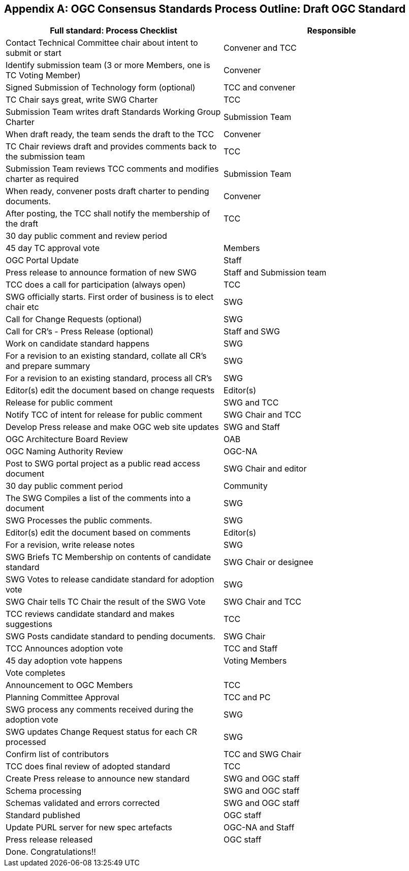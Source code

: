 
[[annexB]]
[appendix,obligation=informative]
== OGC Consensus Standards Process Outline: Draft OGC Standard

[cols="2",options="header"]
|===
|Full standard: Process Checklist |Responsible

|Contact Technical Committee chair about intent to submit or start |Convener and TCC
|Identify submission team (3 or more Members, one is TC Voting Member) |Convener
|Signed Submission of Technology form (optional) |TCC and convener
|TC Chair says great, write SWG Charter |TCC
|Submission Team writes draft Standards Working Group Charter |Submission Team
|When draft ready, the team sends the draft to the TCC |Convener
|TC Chair reviews draft and provides comments back to the submission team |TCC
|Submission Team reviews TCC comments and modifies charter as required |Submission Team
|When ready, convener posts draft charter to pending documents. |Convener
|After posting, the TCC shall notify the membership of the draft |TCC
|30 day public comment and review period |
|45 day TC approval vote |Members
|OGC Portal Update |Staff
|Press release to announce formation of new SWG |Staff and Submission team
|TCC does a call for participation (always open) |TCC
|SWG officially starts. First order of business is to elect chair etc |SWG
|Call for Change Requests (optional) |SWG
|Call for CR’s - Press Release (optional) |Staff and SWG
|Work on candidate standard happens |SWG
|For a revision to an existing standard, collate all CR’s and prepare summary |SWG
|For a revision to an existing standard, process all CR’s |SWG
|Editor(s) edit the document based on change requests |Editor(s)
|Release for public comment |SWG and TCC
|Notify TCC of intent for release for public comment |SWG Chair and TCC
|Develop Press release and make OGC web site updates |SWG and Staff
|OGC Architecture Board Review |OAB
|OGC Naming Authority Review |OGC-NA
|Post to SWG portal project as a public read access document |SWG Chair and editor
|30 day public comment period |Community
|The SWG Compiles a list of the comments into a document |SWG
|SWG Processes the public comments. |SWG
|Editor(s) edit the document based on comments |Editor(s)
|For a revision, write release notes |SWG
|SWG Briefs TC Membership on contents of candidate standard |SWG Chair or designee
|SWG Votes to release candidate standard for adoption vote |SWG
|SWG Chair tells TC Chair the result of the SWG Vote |SWG Chair and TCC
|TCC reviews candidate standard and makes suggestions |TCC
|SWG Posts candidate standard to pending documents. |SWG Chair
|TCC Announces adoption vote |TCC and Staff
|45 day adoption vote happens |Voting Members
|Vote completes |
|Announcement to OGC Members |TCC
|Planning Committee Approval |TCC and PC
|SWG process any comments received during the adoption vote |SWG
|SWG updates Change Request status for each CR processed |SWG
|Confirm list of contributors |TCC and SWG Chair
|TCC does final review of adopted standard |TCC
|Create Press release to announce new standard |SWG and OGC staff
|Schema processing |SWG and OGC staff
|Schemas validated and errors corrected |SWG and OGC staff
|Standard published |OGC staff
|Update PURL server for new spec artefacts |OGC-NA and Staff
|Press release released |OGC staff
|Done. Congratulations!! |
|===